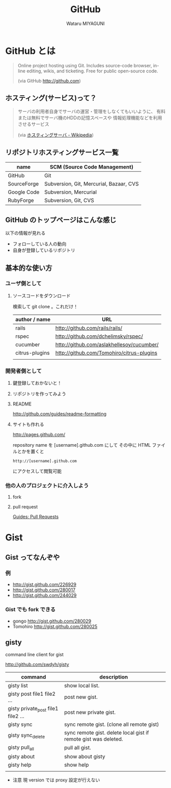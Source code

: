 #+TITLE: GitHub
#+AUTHOR: Wataru MIYAGUNI
#+EMAIL: gonngo@gmail.com
#+DESCRIPTION: GitHub とはなんぞや、を簡単に書いて行く感じで
#+KEYWORDS: github git
#+LANGUAGE: ja
#+STYLE: <link rel="stylesheet" type="text/css" href="stylesheet.css" />

* GitHub とは

#+BEGIN_QUOTE
  Online project hosting using Git.
  Includes source-code browser, in-line editing, wikis, and ticketing.
  Free for public open-source code.

  (via GitHub http://github.com)
#+END_QUOTE

** ホスティング(サービス)って？
#+BEGIN_QUOTE
   サーバの利用者自身でサーバの運営・管理をしなくてもいいように、
   有料または無料でサーバ機のHDDの記憶スペースや
   情報処理機能などを利用させるサービス

   (via [[http://ja.wikipedia.org/wiki/ホスティングサーバ][ホスティングサーバ - Wikipedia]])
#+END_QUOTE

** リポジトリホスティングサービス一覧
   #+CAPTION: This is a table with lines around and between cells
   #+ATTR_HTML: border="2" rules="all" frame="all"
   | name        | SCM (Source Code Management)            |
   |-------------+-----------------------------------------|
   | GitHub      | Git                                     |
   | SourceForge | Subversion, Git, Mercurial, Bazaar, CVS |
   | Google Code | Subversion, Mercurial                   |
   | RubyForge   | Subversion, Git, CVS                    |

** GitHub のトップページはこんな感じ
   #+ATTR_HTML: align="center" width="800"
   [[file:images/github-top.jpg][file:images/github-top.jpg]]
   
   以下の情報が見れる

   - フォローしている人の動向
   - 自身が登録しているリポジトリ

** 基本的な使い方
*** ユーザ側として
**** ソースコードをダウンロード
    検索して git clone 。これだけ！

    #+CAPTION: github にあるソフトウェア (ごく一部)
    #+ATTR_HTML: border="2" rules="all" frame="all"
    | author / name  | URL                                       |
    |----------------+-------------------------------------------|
    | rails          | http://github.com/rails/rails/            |
    | rspec          | http://github.com/dchelimsky/rspec/       |
    | cucumber       | http://github.com/aslakhellesoy/cucumber/ |
    | citrus-plugins | http://github.com/Tomohiro/citrus-plugins |
    |                |                                           |

*** 開発者側として
**** 鍵登録しておかないと！
**** リポジトリを作ってみよう
**** README
     http://github.com/guides/readme-formatting
**** サイトも作れる     
     http://pages.github.com/

     repository name を [username].github.com にして
     その中に HTML ファイルとかを置くと

     : http://[username].github.com

     にアクセスして閲覧可能

*** 他の人のプロジェクトに介入しよう
**** fork
**** pull request
     [[http://github.com/guides/pull-requests][Guides: Pull Requests]]
     
* Gist
** Gist ってなんぞや
*** 例
    - http://gist.github.com/226929
    - http://gist.github.com/280017
    - http://gist.github.com/244029
*** Gist でも fork できる
   - gongo http://gist.github.com/280029
   - Tomohiro http://gist.github.com/280025
** gisty
   command line client for gist

   http://github.com/swdyh/gisty

   #+CAPTION: gisty command list
   #+ATTR_HTML: border="2" rules="all" frame="all"
   | command                            | description                                                     |
   |------------------------------------+-----------------------------------------------------------------|
   | gisty list                         | show local list.                                                |
   | gisty post file1 file2 ...         | post new gist.                                                  |
   | gisty private_post file1 file2 ... | post new private gist.                                          |
   | gisty sync                         | sync remote gist. (clone all remote gist)                       |
   | gisty sync_delete                  | sync remote gist. delete local gist if remote gist was deleted. |
   | gisty pull_all                     | pull all gist.                                                  |
   | gisty about                        | show about gisty                                                |
   | gisty help                         | show help                                                       |
   |                                    |                                                                 |

   - 注意
     現 version では proxy 設定が行えない
